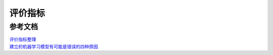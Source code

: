 评价指标
=========



参考文档
---------

| `评价指标整理 <https://www.cnblogs.com/shona/p/12239400.html>`_
| `建立的机器学习模型有可能是错误的四种原因 <https://www.ideepwise.ai/html/gongsidongtai/nabudongtai/2017/0930/45.html>`_
